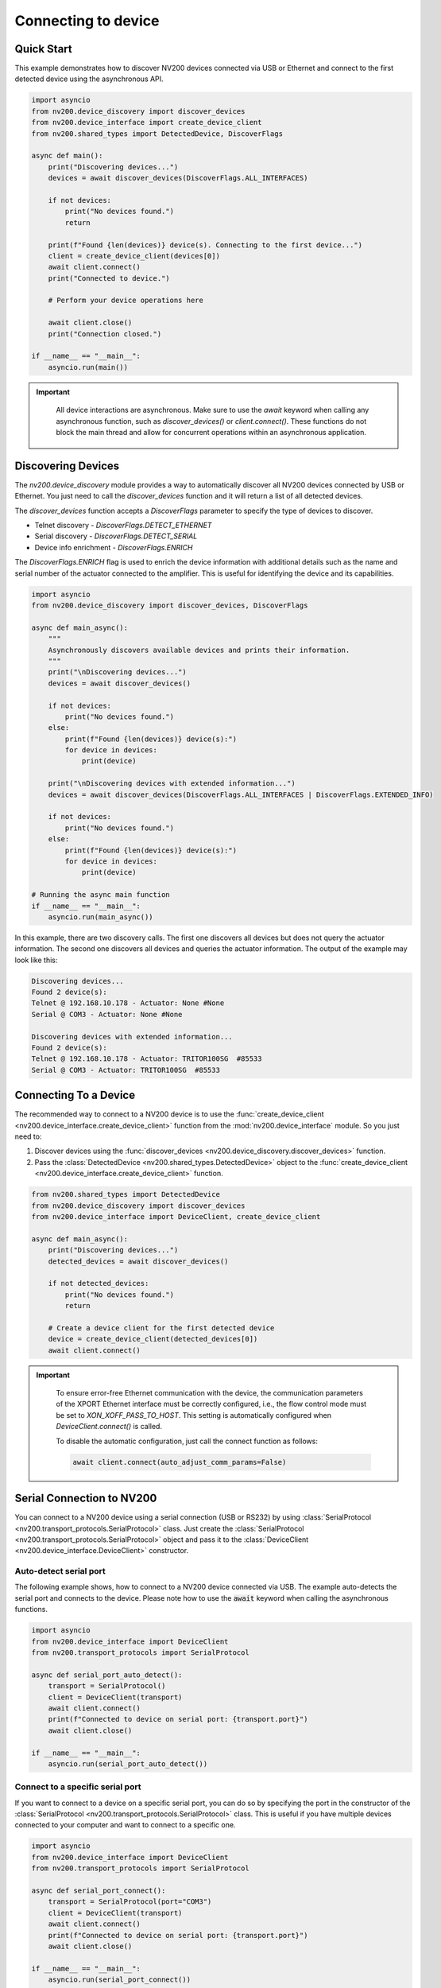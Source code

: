 Connecting to device
==================================

Quick Start
----------------------------


This example demonstrates how to discover NV200 devices connected via USB or Ethernet
and connect to the first detected device using the asynchronous API.

.. code-block:: python

    import asyncio
    from nv200.device_discovery import discover_devices
    from nv200.device_interface import create_device_client
    from nv200.shared_types import DetectedDevice, DiscoverFlags

    async def main():
        print("Discovering devices...")
        devices = await discover_devices(DiscoverFlags.ALL_INTERFACES)

        if not devices:
            print("No devices found.")
            return

        print(f"Found {len(devices)} device(s). Connecting to the first device...")
        client = create_device_client(devices[0])
        await client.connect()
        print("Connected to device.")

        # Perform your device operations here

        await client.close()
        print("Connection closed.")

    if __name__ == "__main__":
        asyncio.run(main())

.. admonition:: Important
   :class: note

    All device interactions are asynchronous. Make sure to use the `await` keyword
    when calling any asynchronous function, such as `discover_devices()` or
    `client.connect()`. These functions do not block the main thread and allow for
    concurrent operations within an asynchronous application.


Discovering Devices
----------------------------

The `nv200.device_discovery` module provides a way to automatically discover all NV200 devices
connected by USB or Ethernet. You just need to call the `discover_devices` function and it will return 
a list of all detected devices.

The `discover_devices` function accepts a `DiscoverFlags` parameter to specify the type of devices to discover.

- Telnet discovery - `DiscoverFlags.DETECT_ETHERNET`
- Serial discovery - `DiscoverFlags.DETECT_SERIAL`
- Device info enrichment - `DiscoverFlags.ENRICH`

The `DiscoverFlags.ENRICH` flag is used to enrich the device information with additional details such as the
name and serial number of the actuator connected to the amplifier. This is useful for identifying the device
and its capabilities.

.. code-block:: python

    import asyncio
    from nv200.device_discovery import discover_devices, DiscoverFlags

    async def main_async():
        """
        Asynchronously discovers available devices and prints their information.
        """
        print("\nDiscovering devices...")
        devices = await discover_devices()
        
        if not devices:
            print("No devices found.")
        else:
            print(f"Found {len(devices)} device(s):")
            for device in devices:
                print(device)

        print("\nDiscovering devices with extended information...")
        devices = await discover_devices(DiscoverFlags.ALL_INTERFACES | DiscoverFlags.EXTENDED_INFO)	
        
        if not devices:
            print("No devices found.")
        else:
            print(f"Found {len(devices)} device(s):")
            for device in devices:
                print(device)

    # Running the async main function
    if __name__ == "__main__":
        asyncio.run(main_async())

In this example, there are two discovery calls. The first one discovers all devices but does not 
query the actuator information. The second one discovers all devices and queries the actuator 
information. The output of the example may look like this:

.. code-block:: text

    Discovering devices...
    Found 2 device(s):
    Telnet @ 192.168.10.178 - Actuator: None #None
    Serial @ COM3 - Actuator: None #None

    Discovering devices with extended information...
    Found 2 device(s):
    Telnet @ 192.168.10.178 - Actuator: TRITOR100SG  #85533
    Serial @ COM3 - Actuator: TRITOR100SG  #85533


Connecting To a Device
----------------------------

The recommended way to connect to a NV200 device is to use the :func:`create_device_client <nv200.device_interface.create_device_client>`
function from the :mod:`nv200.device_interface` module. So you just need to:

#. Discover devices using the :func:`discover_devices <nv200.device_discovery.discover_devices>` function.
#. Pass the :class:`DetectedDevice <nv200.shared_types.DetectedDevice>` object to the :func:`create_device_client <nv200.device_interface.create_device_client>` function.

.. code-block:: python

    from nv200.shared_types import DetectedDevice
    from nv200.device_discovery import discover_devices
    from nv200.device_interface import DeviceClient, create_device_client

    async def main_async():
        print("Discovering devices...")
        detected_devices = await discover_devices()
        
        if not detected_devices:
            print("No devices found.")
            return

        # Create a device client for the first detected device
        device = create_device_client(detected_devices[0])
        await client.connect()


.. admonition:: Important
   :class: note

    To ensure error-free Ethernet communication with the device, the communication parameters of 
    the XPORT Ethernet interface must be correctly configured, i.e., the flow control mode must 
    be set to `XON_XOFF_PASS_TO_HOST`. This setting is automatically configured when 
    `DeviceClient.connect()` is called.

    To disable the automatic configuration, just call the connect function as follows:

    .. code-block:: python

        await client.connect(auto_adjust_comm_params=False)


Serial Connection to NV200
----------------------------

You can connect to a NV200 device using a serial connection (USB or RS232) by
using :class:`SerialProtocol <nv200.transport_protocols.SerialProtocol>` class. 
Just create the :class:`SerialProtocol <nv200.transport_protocols.SerialProtocol>` 
object and pass it to the :class:`DeviceClient <nv200.device_interface.DeviceClient>` 
constructor.

Auto-detect serial port
~~~~~~~~~~~~~~~~~~~~~~~~~~~~~~~~

The following example shows, how to connect to a NV200 device connected via USB.
The example auto-detects the serial port and connects to the device.
Please note how to use the :code:`await` keyword when calling the asynchronous functions.

.. code-block:: python

    import asyncio
    from nv200.device_interface import DeviceClient
    from nv200.transport_protocols import SerialProtocol

    async def serial_port_auto_detect():
        transport = SerialProtocol()
        client = DeviceClient(transport)
        await client.connect()
        print(f"Connected to device on serial port: {transport.port}")
        await client.close()

    if __name__ == "__main__":
        asyncio.run(serial_port_auto_detect())


Connect to a specific serial port
~~~~~~~~~~~~~~~~~~~~~~~~~~~~~~~~~~~~

If you want to connect to a device on a specific serial port, you can do 
so by specifying the port in the constructor of the :class:`SerialProtocol <nv200.transport_protocols.SerialProtocol>` class.
This is useful if you have multiple devices connected to your computer and 
want to connect to a specific one.

.. code-block:: python

    import asyncio
    from nv200.device_interface import DeviceClient
    from nv200.transport_protocols import SerialProtocol

    async def serial_port_connect():
        transport = SerialProtocol(port="COM3")
        client = DeviceClient(transport)
        await client.connect()
        print(f"Connected to device on serial port: {transport.port}")
        await client.close()

    if __name__ == "__main__":
        asyncio.run(serial_port_connect())


Ethernet Connection to NV200
----------------------------

You can connect to a NV200 device is the same network as your computer using the
:class:`TelnetProtocol <nv200.transport_protocols.TelnetProtocol>` class.
Just create the :class:`TelnetProtocol <nv200.transport_protocols.TelnetProtocol>`
object and pass it to the :class:`DeviceClient <nv200.device_interface.DeviceClient>` 
constructor.

Auto-detect Ethernet connection
~~~~~~~~~~~~~~~~~~~~~~~~~~~~~~~~

The following example shows, how to connect to a NV200 device connected via Ethernet.
The example scans all active network interfaces for NV200 devices using a special
UDP device discovery protocol. The function returns as soon as a device is found.

.. code-block:: python

    import asyncio
    from nv200.device_interface import DeviceClient
    from nv200.transport_protocols import TelnetProtocol


    async def ethernet_auto_detect():
        transport = TelnetProtocol()
        client = DeviceClient(transport)
        await client.connect()
        print(f"Connected to device with IP: {transport.host}")
        await client.close()


    if __name__ == "__main__":
        asyncio.run(ethernet_auto_detect())


Ethernet connection to a specific MAC address
~~~~~~~~~~~~~~~~~~~~~~~~~~~~~~~~~~~~~~~~~~~~~~~

If you want to connect to a device with a specific MAC address, 
you can do so by specifying the MAC address in the constructor of 
the :class:`TelnetProtocol <nv200.transport_protocols.TelnetProtocol>` class.
This is useful if you have multiple devices connected to your network and
want to connect to a specific one.

The following example shows this:

.. code-block:: python

    import asyncio
    from nv200.device_interface import DeviceClient
    from nv200.transport_protocols import TelnetProtocol


    async def ethernet_connect_to_mac():
        transport = TelnetProtocol(MAC="00:80:A3:79:C6:18")
        client = DeviceClient(transport)
        await client.connect()
        print(f"Connected to device with IP: {transport.host}")
        await client.close()


    if __name__ == "__main__":
        asyncio.run(ethernet_connect_to_mac())

    
Ethernet connection to a specific IP address
~~~~~~~~~~~~~~~~~~~~~~~~~~~~~~~~~~~~~~~~~~~~~~~

If you want to connect to a device with a specific IP address,
you can do so by specifying the IP address in the constructor of 
the :class:`TelnetProtocol <nv200.transport_protocols.TelnetProtocol>` class.

.. code-block:: python

    import asyncio
    from nv200.device_interface import DeviceClient
    from nv200.transport_protocols import TelnetProtocol


    async def ethernet_connect_to_ip():
        transport = TelnetProtocol(host="192.168.10.182")
        client = DeviceClient(transport)
        await client.connect()
        print(f"Connected to device with IP: {transport.host}")
        await client.close()


    if __name__ == "__main__":
        asyncio.run(ethernet_connect_to_ip())
    
